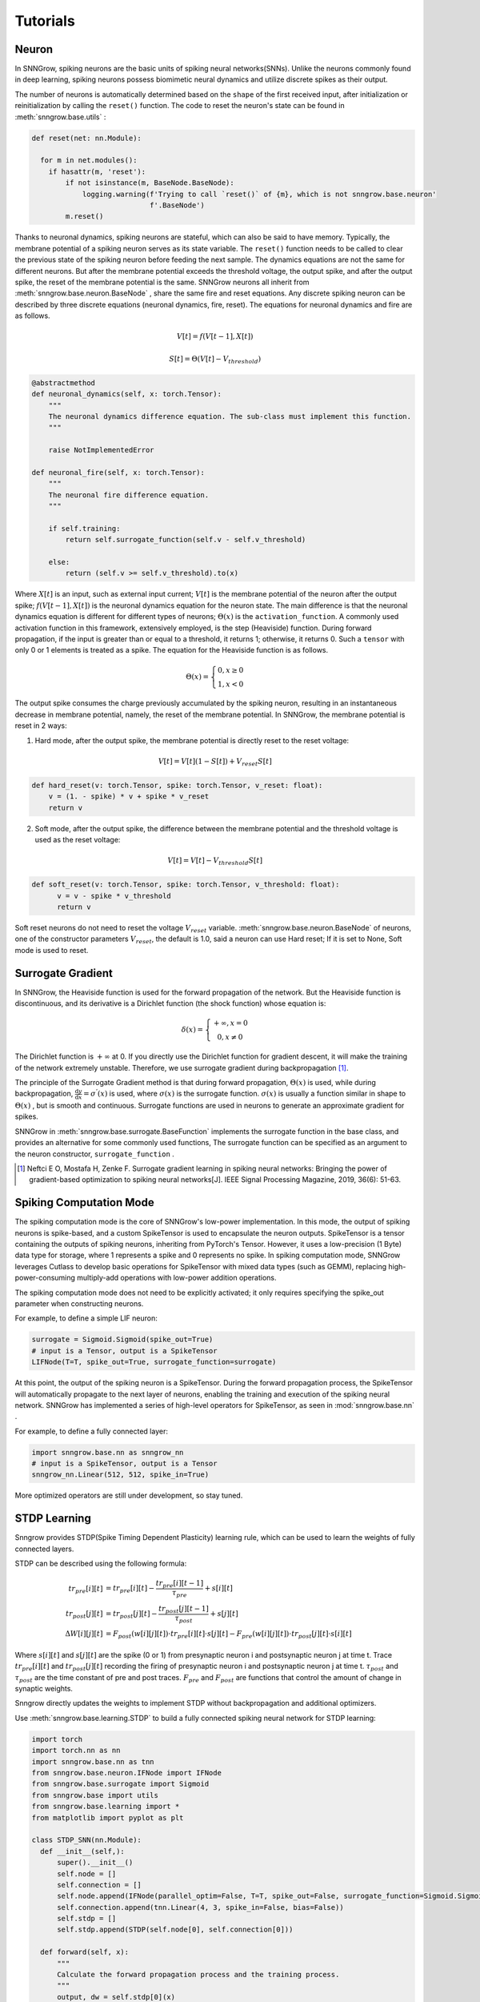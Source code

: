 Tutorials
---------

=================
Neuron
=================

In SNNGrow, spiking neurons are the basic units of spiking neural networks(SNNs). Unlike the neurons commonly found in deep learning, spiking neurons possess biomimetic neural dynamics and utilize discrete spikes as their output.

The number of neurons is automatically determined based on the ``shape`` of the first received input, after initialization or reinitialization by calling the ``reset()`` function. The code to reset the neuron's state can be found in :meth:`snngrow.base.utils` :

.. code-block:: python

    def reset(net: nn.Module):
    
      for m in net.modules():
        if hasattr(m, 'reset'):
            if not isinstance(m, BaseNode.BaseNode):
                logging.warning(f'Trying to call `reset()` of {m}, which is not snngrow.base.neuron'
                                f'.BaseNode')
            m.reset()


Thanks to neuronal dynamics, spiking neurons are stateful, which can also be said to have memory. Typically, the membrane potential of a spiking neuron serves as its state variable. The ``reset()`` function needs to be called to clear the previous state of the spiking neuron before feeding the next sample.
The dynamics equations are not the same for different neurons. But after the membrane potential exceeds the threshold voltage, the output spike, and after the output spike, the reset of the membrane potential is the same. SNNGrow neurons all inherit from :meth:`snngrow.base.neuron.BaseNode` , share the same fire and reset equations.
Any discrete spiking neuron can be described by three discrete equations (neuronal dynamics, fire, reset). The equations for neuronal dynamics and fire are as follows.

.. math::

  V[t]=f(V[t-1],X[t])

  S[t]=\Theta(V[t]-V_{threshold})

.. code-block:: python

    @abstractmethod
    def neuronal_dynamics(self, x: torch.Tensor):
        """
        The neuronal dynamics difference equation. The sub-class must implement this function.
        """

        raise NotImplementedError

    def neuronal_fire(self, x: torch.Tensor):
        """
        The neuronal fire difference equation.
        """

        if self.training:
            return self.surrogate_function(self.v - self.v_threshold)  
                  
        else:
            return (self.v >= self.v_threshold).to(x) 

Where :math:`X[t]` is an input, such as external input current; :math:`V[t]` is the membrane potential of the neuron after the output spike; :math:`f(V[t-1],X[t])` is the neuronal dynamics equation for the neuron state. The main difference is that the neuronal dynamics equation is different for different types of neurons; :math:`\Theta(x)` is the ``activation_function``. A commonly used activation function in this framework, extensively employed, is the step (Heaviside)  function. During forward propagation, if the input is greater than or equal to a threshold, it returns 1; otherwise, it returns 0. Such a ``tensor`` with only 0 or 1 elements is treated as a spike. The equation for the Heaviside function is as follows.

.. math::

  \Theta(x)=\left\{\begin{matrix}
                0, x\ge 0 \\
                1, x< 0
        \end{matrix}\right.

The output spike consumes the charge previously accumulated by the spiking neuron, resulting in an instantaneous decrease in membrane potential, namely, the reset of the membrane potential. In SNNGrow, the membrane potential is reset in 2 ways:

1. Hard mode, after the output spike, the membrane potential is directly reset to the reset voltage:

.. math:: V[t]=V[t](1-S[t])+V_{reset}S[t]

.. code-block:: python

  def hard_reset(v: torch.Tensor, spike: torch.Tensor, v_reset: float):
      v = (1. - spike) * v + spike * v_reset
      return v


2. Soft mode, after the output spike, the difference between the membrane potential and the threshold voltage is used as the reset voltage:

.. math:: V[t]=V[t]-V_{threshold}S[t]

.. code-block:: python

  def soft_reset(v: torch.Tensor, spike: torch.Tensor, v_threshold: float):
        v = v - spike * v_threshold
        return v

Soft reset neurons do not need to reset the voltage :math:`V_{reset}` variable. :meth:`snngrow.base.neuron.BaseNode` of neurons, one of the constructor parameters :math:`V_{reset}`, the default is 1.0, said a neuron can use Hard reset; If it is set to None, Soft mode is used to reset.


====================
Surrogate Gradient
====================

In SNNGrow, the Heaviside function is used for the forward propagation of the network. But the Heaviside function is discontinuous, and its derivative is a Dirichlet function (the shock function) whose equation is:

.. math::

  \delta (x)=\left\{\begin{matrix}
                +\infty , x= 0 \\
                0, x\neq 0
        \end{matrix}\right.

The Dirichlet function is :math:`+\infty` at 0. If you directly use the Dirichlet function for gradient descent, it will make the training of the network extremely unstable. Therefore, we use surrogate gradient during backpropagation  [1]_.

The principle of the Surrogate Gradient method is that during forward propagation, :math:`\Theta(x)` is used, while during backpropagation, :math:`\frac{\mathrm{d} y}{\mathrm{d} x} =\sigma ^{'} (x)` is used, where :math:`\sigma (x)` is the surrogate function. :math:`\sigma (x)` is usually a function similar in shape to :math:`\Theta(x)` , but is smooth and continuous. Surrogate functions are used in neurons to generate an approximate gradient for spikes.

SNNGrow in :meth:`snngrow.base.surrogate.BaseFunction` implements the surrogate function in the base class, and provides an alternative for some commonly used functions, The surrogate function can be specified as an argument to the neuron constructor,  ``surrogate_function`` .

..  [1] Neftci E O, Mostafa H, Zenke F. Surrogate gradient learning in spiking neural networks: Bringing the power of gradient-based optimization to spiking neural networks[J]. IEEE Signal Processing Magazine, 2019, 36(6): 51-63.

====================
Spiking Computation Mode
====================

The spiking computation mode is the core of SNNGrow's low-power implementation. In this mode, the output of spiking neurons is spike-based, and a custom SpikeTensor is used to encapsulate the neuron outputs. SpikeTensor is a tensor containing the outputs of spiking neurons, inheriting from PyTorch's Tensor. However, it uses a low-precision (1 Byte) data type for storage, where 1 represents a spike and 0 represents no spike. In spiking computation mode, SNNGrow leverages Cutlass to develop basic operations for SpikeTensor with mixed data types (such as GEMM), replacing high-power-consuming multiply-add operations with low-power addition operations.

The spiking computation mode does not need to be explicitly activated; it only requires specifying the spike_out parameter when constructing neurons.

For example, to define a simple LIF neuron:

.. code-block:: python

  surrogate = Sigmoid.Sigmoid(spike_out=True)
  # input is a Tensor, output is a SpikeTensor
  LIFNode(T=T, spike_out=True, surrogate_function=surrogate)

At this point, the output of the spiking neuron is a SpikeTensor. During the forward propagation process, the SpikeTensor will automatically propagate to the next layer of neurons, enabling the training and execution of the spiking neural network. SNNGrow has implemented a series of high-level operators for SpikeTensor, as seen in :mod:`snngrow.base.nn`  .

For example, to define a fully connected layer:

.. code-block:: python

  import snngrow.base.nn as snngrow_nn
  # input is a SpikeTensor, output is a Tensor
  snngrow_nn.Linear(512, 512, spike_in=True)

More optimized operators are still under development, so stay tuned.

====================
STDP Learning
====================

Snngrow provides STDP(Spike Timing Dependent Plasticity) learning rule, which can be used to learn the weights of fully connected layers.

STDP can be described using the following formula:

.. math::

  \begin{align}
  tr_{pre}[i][t] &= tr_{pre}[i][t] -\frac{tr_{pre}[i][t-1]}{\tau_{pre}} + s[i][t]\\
  tr_{post}[j][t] &= tr_{post}[j][t] -\frac{tr_{post}[j][t-1]}{\tau_{post}} + s[j][t]\\
  \Delta W[i][j][t] &= F_{post}(w[i][j][t]) \cdot tr_{pre}[i][t] \cdot s[j][t] - F_{pre}(w[i][j][t]) \cdot tr_{post}[j][t] \cdot s[i][t]
  \end{align}

Where  :math:`s[i][t]`  and :math:`s[j][t]` are the spike (0 or 1) from presynaptic neuron i and postsynaptic neuron j at time t. Trace  :math:`tr_{pre}[i][t]` and  :math:`tr_{post}[j][t]` recording the firing of presynaptic neuron i and postsynaptic neuron j at time t.  :math:`\tau_{post}` and  :math:`\tau_{post}` are the time constant of pre and post traces.  :math:`F_{pre}` and  :math:`F_{post}` are functions that control the amount of change in synaptic weights.

Snngrow directly updates the weights to implement STDP without backpropagation and additional optimizers.

Use  :meth:`snngrow.base.learning.STDP`  to build a fully connected spiking neural network for STDP learning:

.. code-block:: python

  import torch
  import torch.nn as nn
  import snngrow.base.nn as tnn
  from snngrow.base.neuron.IFNode import IFNode
  from snngrow.base.surrogate import Sigmoid
  from snngrow.base import utils
  from snngrow.base.learning import *
  from matplotlib import pyplot as plt

  class STDP_SNN(nn.Module):
    def __init__(self,):
        super().__init__()
        self.node = []
        self.connection = []
        self.node.append(IFNode(parallel_optim=False, T=T, spike_out=False, surrogate_function=Sigmoid.Sigmoid(spike_out=False), v_threshold=1.0))
        self.connection.append(tnn.Linear(4, 3, spike_in=False, bias=False))
        self.stdp = []
        self.stdp.append(STDP(self.node[0], self.connection[0]))

    def forward(self, x):
        """
        Calculate the forward propagation process and the training process.
        """
        output, dw = self.stdp[0](x)
    
        return output, dw
    
        
    def updateweight(self, i, dw, delta):
        """
        :param i: the index of the connection to update
        :type: float

        :param dw: updated weights
        :type x: torch.Tensor

        Update the weight of the ith group connection according to the input dw value.
        """
        self.connection[i].update(dw*delta)
        
    def reset(self):
        """
        Reset neurons or intermediate quantities of learning rules.
        """
        for i in range(len(self.node)):
            self.node[i].reset()
        for i in range(len(self.stdp)):
            self.stdp[i].reset()

Generate input spike, initialize the weight of the network to 0.4, the STDP is learned in T time steps, record the changes of the spike, trace and weight:

.. code-block:: python

    N_in, N_out = 4, 3
    T = 100
    batch_size = 2
    lr = 0.01

    in_spike = (torch.rand([T, batch_size, N_in]) > 0.7).float()
    out_spike = []
    trace_pre = []
    trace_post = []
    weight = []

    stdp_snn = STDP_SNN()
    nn.init.constant_(stdp_snn.connection[0].weight.data, 0.4)
    for t in range(T):
        output, dw = stdp_snn(in_spike[t])
        out_spike.append(output)
        trace_pre.append(stdp_snn.stdp[0].trace_pre)
        trace_post.append(stdp_snn.stdp[0].trace_post)
        stdp_snn.updateweight(0,dw*lr,1)
        weight.append(stdp_snn.connection[0].weight.data.clone())      

    out_spike = torch.stack(out_spike)   # [T, batch_size, N_out]
    trace_pre = torch.stack(trace_pre)   # [T, batch_size, N_in]
    trace_post = torch.stack(trace_post) # [T, batch_size, N_out]
    weight = torch.stack(weight)         # [T, N_out, N_in]

Visualize the dynamics of the first synaptic connection in the network:

.. image:: ../_static/test_stdp.*
    :width: 100%

The complete code is in ``snngrow/examples/test_stdp.py``.